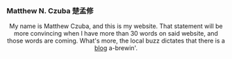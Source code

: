 
#+ATTR_HTML: :id photo
[[./static/photo.jpg]]

*** Matthew N. Czuba 楚孟修
:PROPERTIES:
:ID: name
:END:

@@html:<style> p { text-align: center; } </style>@@
My name is Matthew Czuba, and this is my website.
That statement will be more convincing when I have more than 30 words on said website, and those words are coming. What's more, the local buzz dictates that there is a [[./blog.org][blog]] a-brewin'.
